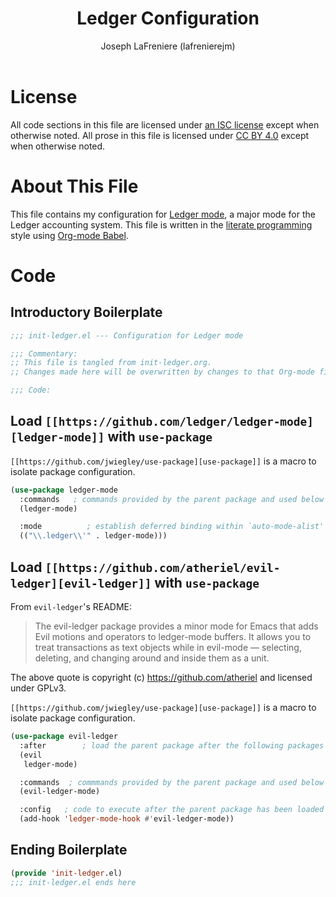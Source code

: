 #+TITLE: Ledger Configuration
#+AUTHOR: Joseph LaFreniere (lafrenierejm)
#+EMAIL: joseph@lafreniere.xyz

* License
  All code sections in this file are licensed under [[https://gitlab.com/lafrenierejm/dotfiles/blob/master/LICENSE][an ISC license]] except when otherwise noted.
  All prose in this file is licensed under [[https://creativecommons.org/licenses/by/4.0/][CC BY 4.0]] except when otherwise noted.

* About This File
  This file contains my configuration for [[https://github.com/ledger/ledger-mode][Ledger mode]], a major mode for the Ledger accounting system.
  This file is written in the [[https://en.wikipedia.org/wiki/Literate_programming][literate programming]] style using [[http://orgmode.org/worg/org-contrib/babel/][Org-mode Babel]].

* Code
** Introductory Boilerplate
   #+BEGIN_SRC emacs-lisp :tangle yes
     ;;; init-ledger.el --- Configuration for Ledger mode

     ;;; Commentary:
     ;; This file is tangled from init-ledger.org.
     ;; Changes made here will be overwritten by changes to that Org-mode file.

     ;;; Code:
   #+END_SRC

** Load =[[https://github.com/ledger/ledger-mode][ledger-mode]]= with =use-package=
   =[[https://github.com/jwiegley/use-package][use-package]]= is a macro to isolate package configuration.

   #+BEGIN_SRC emacs-lisp :tangle yes :noweb yes
     (use-package ledger-mode
       :commands   ; commands provided by the parent package and used below
       (ledger-mode)

       :mode          ; establish deferred binding within `auto-mode-alist'
       (("\\.ledger\\'" . ledger-mode)))
   #+END_SRC

** Load =[[https://github.com/atheriel/evil-ledger][evil-ledger]]= with =use-package=
   From =evil-ledger='s README:
   #+BEGIN_QUOTE
   The evil-ledger package provides a minor mode for Emacs that adds Evil motions and operators to ledger-mode buffers.
   It allows you to treat transactions as text objects while in evil-mode --- selecting, deleting, and changing around and inside them as a unit.
   #+END_QUOTE
   The above quote is copyright (c) https://github.com/atheriel and licensed under GPLv3.

   =[[https://github.com/jwiegley/use-package][use-package]]= is a macro to isolate package configuration.

   #+BEGIN_SRC emacs-lisp :tangle yes :noweb yes
     (use-package evil-ledger
       :after        ; load the parent package after the following packages
       (evil
        ledger-mode)

       :commands  ; commmands provided by the parent package and used below
       (evil-ledger-mode)

       :config   ; code to execute after the parent package has been loaded
       (add-hook 'ledger-mode-hook #'evil-ledger-mode))
   #+END_SRC

** Ending Boilerplate
   #+BEGIN_SRC emacs-lisp :tangle yes
     (provide 'init-ledger.el)
     ;;; init-ledger.el ends here
   #+END_SRC
